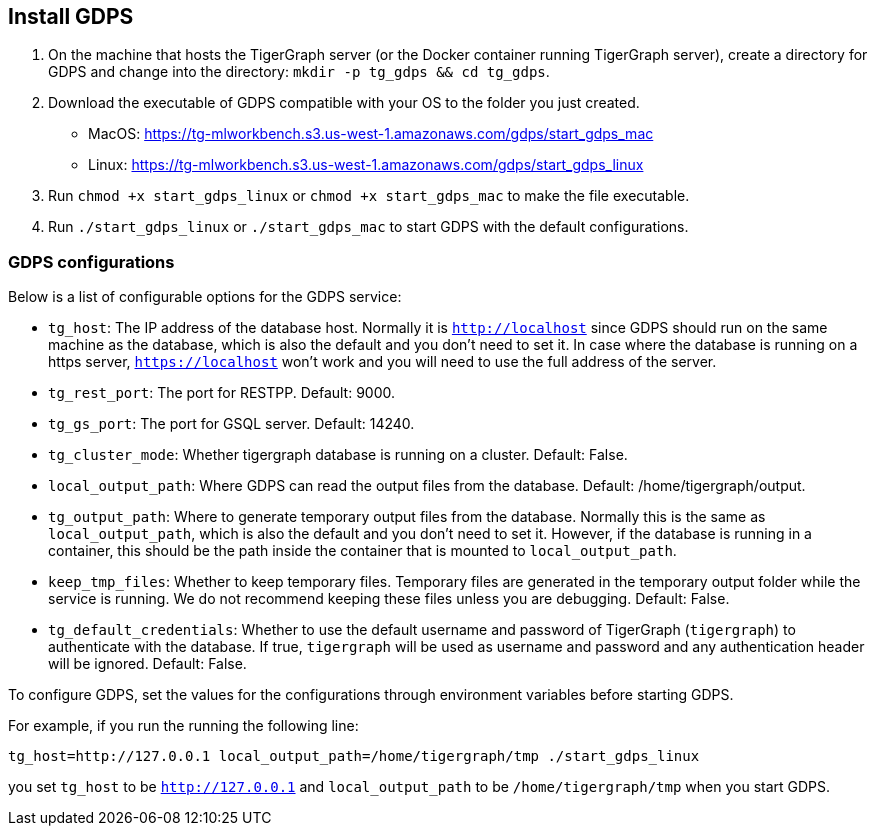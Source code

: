 [#_install_gdps]
== Install GDPS
. On the machine that hosts the TigerGraph server (or the Docker container running TigerGraph server),
create a directory for GDPS and change into the directory:
`mkdir -p tg_gdps && cd tg_gdps`.
. Download the executable of GDPS compatible with your OS to the folder you just created.
- MacOS: https://tg-mlworkbench.s3.us-west-1.amazonaws.com/gdps/start_gdps_mac
- Linux: https://tg-mlworkbench.s3.us-west-1.amazonaws.com/gdps/start_gdps_linux
. Run `chmod +x start_gdps_linux` or `chmod +x start_gdps_mac` to make the file executable.
. Run `./start_gdps_linux` or `./start_gdps_mac` to start GDPS with the default configurations.


=== GDPS configurations
Below is a list of configurable options for the GDPS service:

- `tg_host`: The IP address of the database host. Normally it is `http://localhost` since GDPS should run on the same machine as the database, which is also the default and you don't need to set it. In case where the database is running on a https server, `https://localhost` won't work and you will need to use the full address of the server. 
- `tg_rest_port`: The port for RESTPP. Default: 9000.
- `tg_gs_port`: The port for GSQL server. Default: 14240.
- `tg_cluster_mode`: Whether tigergraph database is running on a cluster. Default: False.
- `local_output_path`: Where GDPS can read the output files from the database. Default: /home/tigergraph/output.
- `tg_output_path`: Where to generate temporary output files from the database. Normally this is the same as `local_output_path`, which is also the default and you don't need to set it.
However, if the database is running in a container, this should be the path inside the container that is mounted to `local_output_path`.
- `keep_tmp_files`: Whether to keep temporary files.
Temporary files are generated in the temporary output folder while the service is running.
We do not recommend keeping these files unless you are debugging. Default: False.
- `tg_default_credentials`: Whether to use the default username and password of TigerGraph (`tigergraph`) to authenticate with the database.
If true, `tigergraph` will be used as username and password and any authentication header will be ignored.
Default: False.

To configure GDPS, set the values for the configurations through environment variables before starting GDPS.

For example, if you run the running the following line:

    tg_host=http://127.0.0.1 local_output_path=/home/tigergraph/tmp ./start_gdps_linux

you set `tg_host` to be `http://127.0.0.1` and `local_output_path` to be `/home/tigergraph/tmp` when you start GDPS.